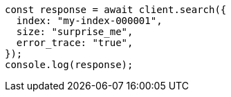 // This file is autogenerated, DO NOT EDIT
// Use `node scripts/generate-docs-examples.js` to generate the docs examples

[source, js]
----
const response = await client.search({
  index: "my-index-000001",
  size: "surprise_me",
  error_trace: "true",
});
console.log(response);
----
